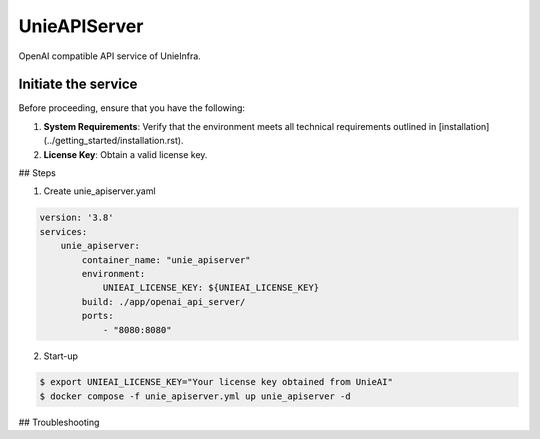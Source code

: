 .. _unie_apiserver:

UnieAPIServer
=============

OpenAI compatible API service of UnieInfra.


Initiate the service
--------------------

Before proceeding, ensure that you have the following:

1. **System Requirements**: Verify that the environment meets all technical requirements outlined in [installation](../getting_started/installation.rst).
2. **License Key**: Obtain a valid license key.

## Steps

1. Create unie_apiserver.yaml

.. code-block:: console

    version: '3.8'
    services:
        unie_apiserver:
            container_name: "unie_apiserver"
            environment:
                UNIEAI_LICENSE_KEY: ${UNIEAI_LICENSE_KEY}
            build: ./app/openai_api_server/
            ports:
                - "8080:8080"

2. Start-up

.. code-block:: console

    $ export UNIEAI_LICENSE_KEY="Your license key obtained from UnieAI"
    $ docker compose -f unie_apiserver.yml up unie_apiserver -d

## Troubleshooting
